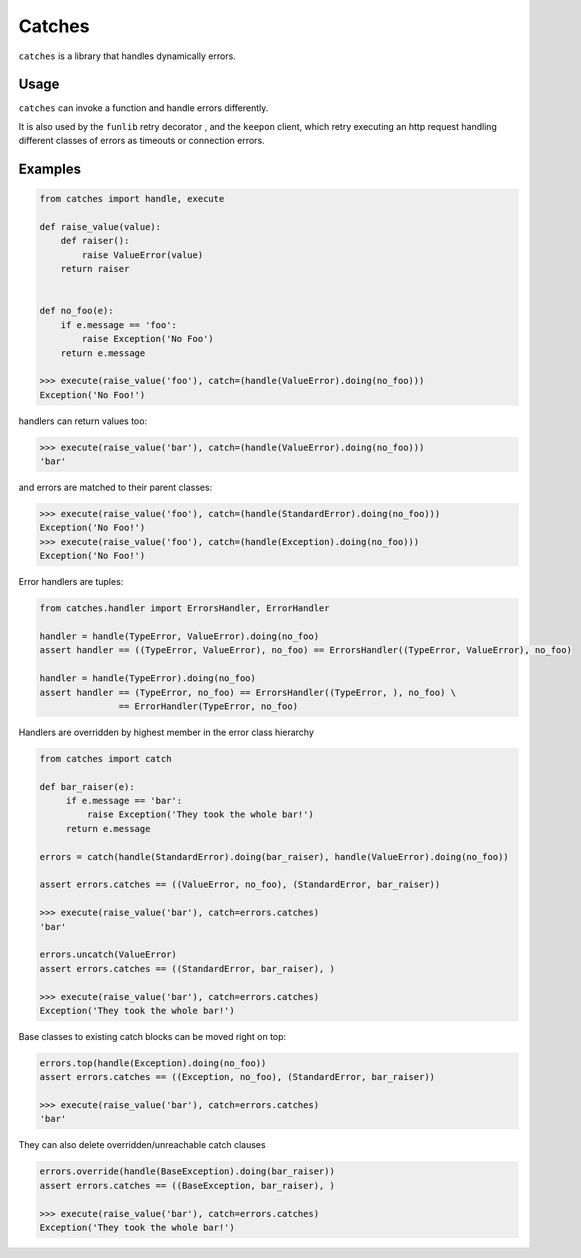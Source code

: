 Catches
=======

``catches`` is a library that handles dynamically errors.

Usage
-----
``catches`` can invoke a function and handle errors differently.

It is also used by the ``funlib`` retry decorator , and the ``keepon`` client, which retry executing an http request
handling different classes of errors as timeouts or connection errors.

Examples
--------
.. code-block:: python

    from catches import handle, execute

    def raise_value(value):
        def raiser():
            raise ValueError(value)
        return raiser


    def no_foo(e):
        if e.message == 'foo':
            raise Exception('No Foo')
        return e.message

    >>> execute(raise_value('foo'), catch=(handle(ValueError).doing(no_foo)))
    Exception('No Foo!')

handlers can return values too:

.. code-block:: python

    >>> execute(raise_value('bar'), catch=(handle(ValueError).doing(no_foo)))
    'bar'

and errors are matched to their parent classes:

.. code-block:: python

   >>> execute(raise_value('foo'), catch=(handle(StandardError).doing(no_foo)))
   Exception('No Foo!')
   >>> execute(raise_value('foo'), catch=(handle(Exception).doing(no_foo)))
   Exception('No Foo!')

Error handlers are tuples:

.. code-block:: python

    from catches.handler import ErrorsHandler, ErrorHandler

    handler = handle(TypeError, ValueError).doing(no_foo)
    assert handler == ((TypeError, ValueError), no_foo) == ErrorsHandler((TypeError, ValueError), no_foo)

    handler = handle(TypeError).doing(no_foo)
    assert handler == (TypeError, no_foo) == ErrorsHandler((TypeError, ), no_foo) \
                   == ErrorHandler(TypeError, no_foo)

Handlers are overridden by highest member in the error class hierarchy

.. code-block:: python

   from catches import catch

   def bar_raiser(e):
        if e.message == 'bar':
            raise Exception('They took the whole bar!')
        return e.message

   errors = catch(handle(StandardError).doing(bar_raiser), handle(ValueError).doing(no_foo))

   assert errors.catches == ((ValueError, no_foo), (StandardError, bar_raiser))

   >>> execute(raise_value('bar'), catch=errors.catches)
   'bar'

   errors.uncatch(ValueError)
   assert errors.catches == ((StandardError, bar_raiser), )

   >>> execute(raise_value('bar'), catch=errors.catches)
   Exception('They took the whole bar!')

Base classes to existing catch blocks can be moved right on top:

.. code-block:: python

    errors.top(handle(Exception).doing(no_foo))
    assert errors.catches == ((Exception, no_foo), (StandardError, bar_raiser))

    >>> execute(raise_value('bar'), catch=errors.catches)
    'bar'

They can also delete overridden/unreachable catch clauses

.. code-block:: python

    errors.override(handle(BaseException).doing(bar_raiser))
    assert errors.catches == ((BaseException, bar_raiser), )
    
    >>> execute(raise_value('bar'), catch=errors.catches)
    Exception('They took the whole bar!')
